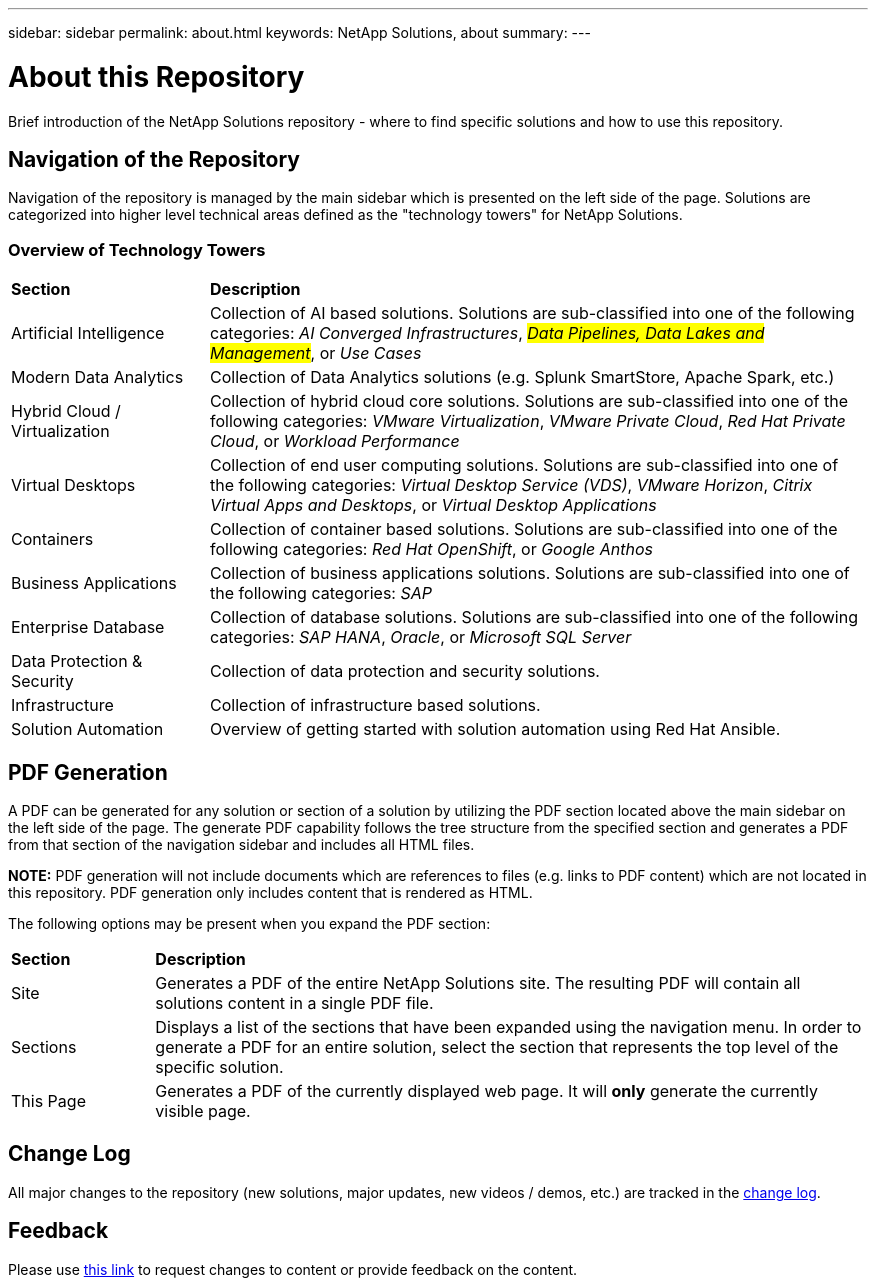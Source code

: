 ---
sidebar: sidebar
permalink: about.html
keywords: NetApp Solutions, about
summary:
---

= About this Repository
:hardbreaks:
:nofooter:
:icons: font
:linkattrs:
:imagesdir: ./../media/

[.lead]
Brief introduction of the NetApp Solutions repository - where to find specific solutions and how to use this repository.

== Navigation of the Repository
Navigation of the repository is managed by the main sidebar which is presented on the left side of the page.  Solutions are categorized into higher level technical areas defined as the "technology towers" for NetApp Solutions.

=== Overview of Technology Towers

[width=100%,cols="3,10",grid="rows"]
|===
| *Section* | *Description*
| Artificial Intelligence
| Collection of AI based solutions.  Solutions are sub-classified into one of the following categories: [.underline]_AI Converged Infrastructures_, [.underline]_#Data Pipelines, Data Lakes and Management#_, or _[.underline]#Use Cases#_
| Modern Data Analytics
| Collection of Data Analytics solutions (e.g. Splunk SmartStore, Apache Spark, etc.)
| Hybrid Cloud / Virtualization
a| Collection of hybrid cloud core solutions.  Solutions are sub-classified into one of the following categories: _VMware Virtualization_, _VMware Private Cloud_, _Red Hat Private Cloud_, or _Workload Performance_
| Virtual Desktops
a| Collection of end user computing solutions.  Solutions are sub-classified into one of the following categories: _Virtual Desktop Service (VDS)_, _VMware Horizon_, _Citrix Virtual Apps and Desktops_, or _Virtual Desktop Applications_
| Containers
a| Collection of container based solutions.  Solutions are sub-classified into one of the following categories: _Red Hat OpenShift_, or _Google Anthos_
| Business Applications
a| Collection of business applications solutions. Solutions are sub-classified into one of the following categories: _SAP_
| Enterprise Database
a| Collection of database solutions.  Solutions are sub-classified into one of the following categories: _SAP HANA_, _Oracle_, or _Microsoft SQL Server_
| Data Protection & Security
| Collection of data protection and security solutions.
| Infrastructure
| Collection of infrastructure based solutions.
| Solution Automation
| Overview of getting started with solution automation using Red Hat Ansible.
|===

== PDF Generation
A PDF can be generated for any solution or section of a solution by utilizing the PDF section located above the main sidebar on the left side of the page.  The generate PDF capability follows the tree structure from the specified section and generates a PDF from that section of the navigation sidebar and includes all HTML files.

*NOTE:* PDF generation will not include documents which are references to files (e.g. links to PDF content) which are not located in this repository.  PDF generation only includes content that is rendered as HTML.

The following options may be present when you expand the PDF section:

[width=100%,cols="2, 10",grid="rows"]
|===
| *Section* | *Description*
| Site | Generates a PDF of the entire NetApp Solutions site.  The resulting PDF will contain all solutions content in a single PDF file.
| Sections | Displays a list of the sections that have been expanded using the navigation menu.  In order to generate a PDF for an entire solution, select the section that represents the top level of the specific solution.
| This Page | Generates a PDF of the currently displayed web page.  It will *only* generate the currently visible page.
|===

== Change Log
All major changes to the repository (new solutions, major updates, new videos / demos, etc.) are tracked in the link:change-log.html[change log].

== Feedback
Please use link:https://github.com/NetAppDocs/netapp-solutions/issues/new?body=Page%3A%20[this link] to request changes to content or provide feedback on the content.
